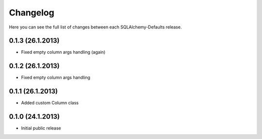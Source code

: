 Changelog
---------

Here you can see the full list of changes between each SQLAlchemy-Defaults release.


0.1.3 (26.1.2013)
^^^^^^^^^^^^^^^^^

- Fixed empty column args handling (again)


0.1.2 (26.1.2013)
^^^^^^^^^^^^^^^^^

- Fixed empty column args handling


0.1.1 (26.1.2013)
^^^^^^^^^^^^^^^^^

- Added custom Column class


0.1.0 (24.1.2013)
^^^^^^^^^^^^^^^^

- Initial public release
